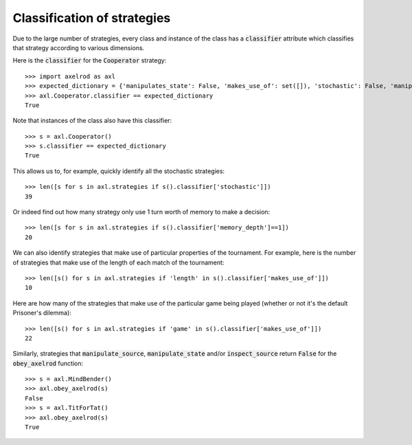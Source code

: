 .. _classification-of-strategies:

Classification of strategies
============================

Due to the large number of strategies, every class and instance of the class has
a :code:`classifier` attribute which classifies that strategy according to
various dimensions.

Here is the :code:`classifier` for the :code:`Cooperator` strategy::

    >>> import axelrod as axl
    >>> expected_dictionary = {'manipulates_state': False, 'makes_use_of': set([]), 'stochastic': False, 'manipulates_source': False, 'inspects_source': False, 'memory_depth': 0}  # Order of this dictionary might be different on your machine
    >>> axl.Cooperator.classifier == expected_dictionary
    True

Note that instances of the class also have this classifier::

    >>> s = axl.Cooperator()
    >>> s.classifier == expected_dictionary
    True

This allows us to, for example, quickly identify all the stochastic
strategies::

    >>> len([s for s in axl.strategies if s().classifier['stochastic']])
    39

Or indeed find out how many strategy only use 1 turn worth of memory to
make a decision::

    >>> len([s for s in axl.strategies if s().classifier['memory_depth']==1])
    20

We can also identify strategies that make use of particular properties of the
tournament. For example, here is the number of strategies that  make use of the
length of each match of the tournament::

    >>> len([s() for s in axl.strategies if 'length' in s().classifier['makes_use_of']])
    10

Here are how many of the strategies that make use of the particular game being
played (whether or not it's the default Prisoner's dilemma)::

    >>> len([s() for s in axl.strategies if 'game' in s().classifier['makes_use_of']])
    22

Similarly, strategies that :code:`manipulate_source`, :code:`manipulate_state`
and/or :code:`inspect_source` return :code:`False` for the :code:`obey_axelrod`
function::

    >>> s = axl.MindBender()
    >>> axl.obey_axelrod(s)
    False
    >>> s = axl.TitForTat()
    >>> axl.obey_axelrod(s)
    True
